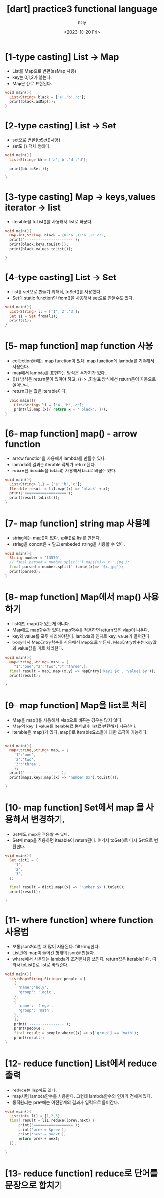 :PROPERTIES:
:ID:       0B32C47A-6BDE-4C6B-93B2-9F63AB89CF2C
:mtime:    20231027115734 20230827171212 20230827160343 20230827145812 20230827132852 20230827122223 20230827111924 20230827101802 20230826191824 20230826181457 20230826164529 20230826154323
:ctime:    20230826154323
:END:
#+title: [dart] practice3 functional language
#+AUTHOR: holy
#+EMAIL: hoyoul.park@gmail.com
#+DATE: <2023-10-20 Fri>
#+DESCRIPTION: functional language
#+HUGO_DRAFT: true

* [1-type casting] List -> Map
- List를 Map으로 변환(asMap 사용)
- key는 0,1,2가 붙는다.
- Map은 {}로 표현된다.

#+BEGIN_SRC dart
  void main(){
    List<String> black = ['a','b','c'];
    print(black.asMap());
  }
#+END_SRC

#+RESULTS:
: {0: a, 1: b, 2: c}

* [2-type casting] List -> Set
- set으로 변환(toSet()사용)
- set도 {} 객체 형태다.
#+BEGIN_SRC dart
  void main(){
    List<String> bb = ['a','b','d','d'];

    print(bb.toSet());

  }
#+END_SRC

#+RESULTS:
: {a, b, d}

* [3-type casting] Map -> keys,values iterator -> list
- iterable을 toList()를 사용해서 list로 바꾼다.
#+BEGIN_SRC dart
  void main(){
    Map<int,String> black = {0:'a',1:'b',2:'c'};
    print('----------------------');
    print(black.keys.toList());
    print(black.values.toList());

  }
#+END_SRC

#+RESULTS:
: ----------------------
: [0, 1, 2]
: [a, b, c]

* [4-type casting] List -> Set
- list를 set으로 만들기 위해서, toSet()를 사용했다.
- Set의 static function인 from()을 사용해서 set으로 만들수도 있다.


#+BEGIN_SRC dart
  void main(){
    List<String> l1 = ['1','2','3'];
    Set s1 = Set.from(l1);
    print(s1);
  }
#+END_SRC

#+RESULTS:
: {1, 2, 3}

* [5- map function] map function 사용
- collection들에는 map function이 있다. map function에 lambda를
  기술해서 사용한다.
- map에서 lambda를 표현하는 방식은 두가지가 있다.
- (){} 방식은 return문이 있어야 하고, ()=> ,화살표 방식에선 return문이
  자동으로 일어난다.
- return되는 값은 iterable이다.
  
#+BEGIN_SRC dart
    void main(){
      List<String> li = ['a','b','c'];
      print(li.map((x){ return x + ' black'; }));  
  }
 
#+END_SRC

#+RESULTS:
: (a black, b black, c black)

* [6- map function] map() - arrow function
- arrow function을 사용해서 lambda를 만들수 있다.
- lambda의 결과는 iterable 객체가 return된다.
- return된 iterable을 toList() 사용해서 List로 바꿀수 있다. 

#+BEGIN_SRC dart
  void main(){
    List<String> li1 = ['a','b','c'];
    Iterable result = li1.map((x) => 'black' + x);
    print('===================');
    print(result.toList());
  }
#+END_SRC

#+RESULTS:
: ===================
: [blacka, blackb, blackc]

* [7- map function] string map 사용예
- string에는 map()이 없다. split()로 list를 만든다.
- string을 concat은 + 말고 embeded string을 사용할 수 있다. 
#+BEGIN_SRC dart
  void main(){
    String number = '13579';
    // final parsed = number.split('').map((x)=> x+'.jpg');
    final parsed = number.split('').map((x)=> '$x.jpg');    
    print(parsed);
  }

#+END_SRC

#+RESULTS:
: (1.jpg, 3.jpg, 5.jpg, 7.jpg, 9.jpg)
* [8- map function] Map에서 map() 사용하기
- list에만 map()가 있는게 아니다.
- Map에도 map함수가 있다. map함수를 적용하면 return값은 Map이 나온다.
- key와 value를 모두 처리해야한다. lambda의 인자로 key, value가
  들어간다.
- body에서 MapEntry함수를 사용해서 Map으로 만든다. MapEntry함수는
  key값과 value값을 따로 처리한다.


#+BEGIN_SRC dart
  void main(){
    Map<String,String> map1 = {
      "1":"one","2":"two","3":"three",};
    final result = map1.map((x,y) => MapEntry('key1 $x', 'value1 $y'));
    print(result);

  }
#+END_SRC

#+RESULTS:
: {key1 1: value1 one, key1 2: value1 two, key1 3: value1 three}

* [9- map function] Map을 list로 처리
- Map을 map()를 사용해서 Map으로 바꾸는 경우는 많지 않다.
- Map의 key나 value를 iterable로 뽑아낸후 list로 변환해서 사용한다.
- iterable은 map()가 있다. map()로 iterable요소들에 대한 조작이 가능하다.

#+BEGIN_SRC dart

  void main(){
    Map<String,String> map1 = {
      '1':'one',
      '2':'two',
      '3':'three',
      };
    print('----------------');
    print(map1.keys.map((x) => 'number $x').toList());

  }

#+END_SRC

#+RESULTS:
: ----------------
: [number 1, number 2, number 3]

* [10- map function] Set에서 map 을 사용해서 변경하기.
- Set에도 map을 적용할 수 있다.
- Set에 map을 적용하면 iterable이 return된다. 여기서 toSet()로 다시
  Set으로 변환한다.

#+BEGIN_SRC dart
  void main(){
    Set dict1 = {
      '1',
      '2',
      '3',
    };

    final result = dict1.map((x) => 'number $x').toSet();
    print(result);

  }
#+END_SRC

#+RESULTS:
: {number 1, number 2, number 3}
* [11- where function] where function 사용법
- 보통 json처리할 때 많이 사용된다. filtering한다.
- List안에 map이 들어간 형태의 json을 만들자.
- where에서 사용되는 lambda가 조건문처럼 쓰인다. return값은
  iterable이다. 따라서 toList()로 list로 바꿔준다.

#+BEGIN_SRC dart
  void main(){
    List<Map<String,String>> people = [
      {
        'name':'holy',
        'group': 'logic',
      },
      {
        'name': 'frege',
        'group': 'math',
      },
      ];
      print('----------------');
      print(people);
      final result = people.where((x) => x['group'] == 'math');
      print(result);
  }
#+END_SRC

#+RESULTS:
: ----------------
: [{name: holy, group: logic}, {name: frege, group: math}]
: ({name: frege, group: math})

* [12- reduce function] List에서 reduce 출력
- reduce는 lisp에도 있다.
- map처럼 lambda함수를 사용한다. 그런데 lambda함수의 인자가 정해져
  있다.
- 동작원리는 prev에는 이전단계의 결과가 입력으로 들어간다.
  
#+BEGIN_SRC dart
  void main(){
    List<int> li1 = [1,2,3];
    final result = li1.reduce((prev,next) {
        print('==================');
        print('prev = $prev');
        print('next = $next');
        return prev + next;
    });

  }
#+END_SRC

#+RESULTS:
: ==================
: prev = 1
: next = 2
: ==================
: prev = 3
: next = 3

* [13- reduce function] reduce로 단어를 문장으로 합치기
- reduce는 iterable을 return하지 않는다. 값을 return한다.
- map은 iterable을 return한다.
#+BEGIN_SRC dart
  void main(){
    List<String> li1 = ['안녕','하세요','holy','입니다.'];
    final result = li1.reduce((prev,next) => prev + next);
    print(result);
  }
#+END_SRC

#+RESULTS:
: 안녕하세요holy입니다.

* [14- reduce function] reduce가 return하는 값의 type. 
- reduce가 iterable이 아닌 값을 return한다.
- return하는 값의 제약이 있다. List가 String원소라면 reduce결과값도
  String이여야 한다. int면 int여야 한다.
- 아래는 에러가 나는 예이다. String에서 int값을 return하는 reduce다.
#+BEGIN_SRC dart
  void main(){

    List<String> li1 = [
      "one",
      "two",
      "three",
      ];
    final result = li1.reduce((prev,next) => prev.length + next.length);
    print(result);

  }
#+END_SRC

#+RESULTS:


* [15- fold function] fold 사용법- reduce의 대안
- reduce의 문제는 list의 원소 type과 다른 reduce type이 나오면 안된다.
- fold는 다른 type을 return해도 상관없다.
- reduce와 다른건 시작값이 있다는 것과, return 하는 type을 generic으로
  명시한다는 것이다.
- 위에서 reduce로 안된걸 fold로 해보자.
- 여기서 주의할께, lambda의 인자가 모두 int라고 생각해야 한다.
- 초기값 0과 next.length의 합은 int고 이것은 다시 prev입력으로 들어간다.

#+BEGIN_SRC dart
  void main(){
    List<String> li1 = [ 'abc', 'd','ef'];

    final result = li1.fold<int>(0,(prev,next) => prev + next.length);
    print(result);
  }
#+END_SRC

#+RESULTS:
: 6

* [16- fold function] 일반적인 fold함수
- sum을 구하는 fold함수를 만들어보자.
#+BEGIN_SRC dart
  void main(){
    List<int> numbers = [1,2,3,4,5];
    final sum = numbers.fold<int>(0,(prev, next) => prev + next);
    print(sum);
    }
#+END_SRC

#+RESULTS:
: 15
* [17- cascading operator] 여러개의 list를 하나로 합칠때 사용한다.
- even과 odd list를 만들고 합치자.
- even list와 odd list를 합칠때, 일반적인 방법의 문제점.
- list안에 list가 있다.
- list앞에 ...을 붙인다. unpacking과 비슷하다.


#+BEGIN_SRC dart
  void main(){
    List<int> even = [2,4,6,8,10];
    List<int> odd = [1,3,5,7,9];

    print('---------------');
    print([even,odd]);
    print([...even,...odd]);    

  }
#+END_SRC

#+RESULTS:
: ---------------
: [[2, 4, 6, 8, 10], [1, 3, 5, 7, 9]]
: [2, 4, 6, 8, 10, 1, 3, 5, 7, 9]


* [18- functional programming] functional programming의 일반적인 사용예(json -> class)
- people이라는 json을 만든다.
- person이라는  class를 만든다.


#+BEGIN_SRC dart
    void main(){
      final List<Map<String,String>> people = [
        {
          'name':'holy',
          'group': 'cs',
        },
        {
          'name':'frege',
          'group': 'math',
        },
        {
          'name':'john',
          'group': 'math',
        },        
      ];

      print('--------------------');
      print(people);

      final parsedPeople = people.map((x) => Person(name:x['name']!,group:x['group']!)).toList();
        print(parsedPeople);
  }
    class Person{
      final String name;
      final String group;
      Person({
          required this.name,
          required this.group,});
      @override
      String toString(){
        return 'name :$name, group:  $group';
      }
  }

#+END_SRC

#+RESULTS:
: --------------------
: [{name: holy, group: cs}, {name: frege, group: math}, {name: john, group: math}]
: [name :holy, group:  cs, name :frege, group:  math, name :john, group:  math]
  
* [19- functional programming] functional programming의 일반적인 사용예 (looping 하기)
- json을 class로 만든후 for looping을 사용할 수 있다.
- for-loop 사용할때 괄호로 묶는걸 잊지말자. 


#+BEGIN_SRC dart
  class Person{
    final name;
    final group;

    Person({
        required this.name,
        required this.group,
        });
    @override
    String toString(){
      return 'name:$name, group:$group';
    }
  }
  void main(){

    List<Map<String,String>> people = [
      {
        "name": "holy",
        "group": "cs",
      },
      {
        "name": "frege",
        "group": "math",
      },
      {
        "name": "john",
        "group": "math",
      },      
    ];

    final results = people.map((x) => Person(name:x['name'], group: x['group'])).toList();

    for (Person person in results){
      print(person);
    }
  }

#+END_SRC

#+RESULTS:
: name:holy, group:cs
: name:frege, group:math
: name:john, group:math
* [20- functional programming] functional programming의 일반적인 사용예 (where 사용법)
- 객체 list를 가져온 후 group이 math인것만 출력해보자.


#+BEGIN_SRC dart
  class Person{
    final name;
    final group;

    Person({
        required this.name,
        required this.group,
    });

    @override
    String toString(){
      return 'name: $name, group:$group';
    }
  }

  void main(){
    List<Map<String,String>> people = [
      {
        'name': 'holy',
        'group': 'cs'
      },
      {
        'name': 'frege',
        'group': 'cs'
      },
      {
        'name': 'john',
        'group': 'math'
      },
    ];

    List parsedPeople = people.map((x) => Person(name:x['name'],group:x['group'])).toList();
    for (Person p in parsedPeople){
      print(p);
    }
    final result = parsedPeople.where((x) => x.group =='math');
    print(result);
  }
#+END_SRC

#+RESULTS:
: name: holy, group:cs
: name: frege, group:cs
: name: john, group:math
: (name: john, group:math)
* [20- functional programming] functional programming의 일반적인 사용예 (chain rule 사용)
- people이라는 json을 map을 사용해서 객체 list로 만들었다. 만들어진
  객체 list로 부터 where을 사용해서 filtering을 했는데, 이것을
  연결해서 사용할 수 있다.


#+BEGIN_SRC dart
  class Person{
    final name;
    final group;

    Person({
        required this.name,
        required this.group,
    });
    @override
    String toString(){
      return 'name: $name, group:$group';
    }
  }
  void main(){

    List<Map<String, String>> people = [
      {
        'name':'holy',
        'group': 'cs',
      },
      {
        'name':'frege',
        'group': 'cs',
      },
      {
        'name':'john',
        'group': 'math',
      },
      ];

      final result = people
      .map(
        (x) => Person(
          name:x['name'],
          group:x['group']
        ),
      ).where((x) => x.group == 'math');
      print(result);
  }
#+END_SRC

#+RESULTS:
: (name: john, group:math)




